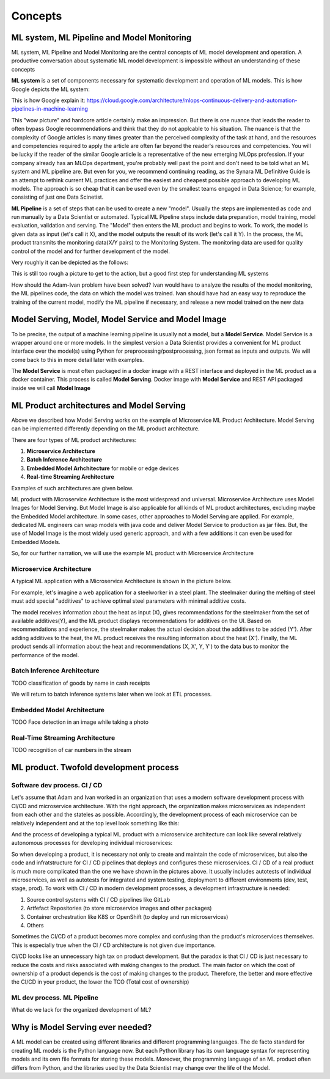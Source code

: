 Concepts
#########


ML system, ML Pipeline and Model Monitoring 
*******************************************

ML system, ML Pipeline and Model Monitoring are the central concepts of ML model development and operation. A productive conversation about systematic ML model development is impossible without an understanding of these concepts

**ML system** is a set of components necessary for systematic development and operation of ML models. This is how Google depicts the ML system:

.. image:: google_ml_system.svg

This is how Google explain it: https://cloud.google.com/architecture/mlops-continuous-delivery-and-automation-pipelines-in-machine-learning

This "wow picture" and hardcore article certainly make an impression. But there is one nuance that leads the reader to often bypass Google recommendations and think that they do not applcable to his situation. The nuance is that the complexity of Google articles is many times greater than the perceived complexity of the task at hand, and the resources and competencies required to apply the article are often far beyond the reader's resources and competencies. You will be lucky if the reader of the similar  Google article is a representative of the new emerging MLOps profession. If your company already has an MLOps department, you're probably well past the point and don't need to be told what an ML system and ML pipeline are. But even for you, we recommend continuing reading, as the Synara ML Definitive Guide is an attempt to rethink current ML practices and offer the easiest and cheapest possible approach to developing ML models. The approach is so cheap that it can be used even by the smallest teams engaged in Data Science; for example, consisting of just one Data Scinetist.

**ML Pipeline** is a set of steps that can be used to create a new "model". Usually the steps are implemented as code and run manually by a Data Scientist or automated. Typical ML Pipeline steps include data preparation, model training, model evaluation, validation and serving. The "Model" then enters the ML product and begins to work. To work, the model is given data as input (let's call it X), and the model outputs the result of its work (let's call it Y). In the process, the ML product transmits the monitoring data(X/Y pairs) to the Monitoring System. The monitoring data are used for quality control of the model and for further development of the model.

Very roughly it can be depicted as the follows:

.. image:: sinara_ml_system-01.jpeg

This is still too rough a picture to get to the action, but a good first step for understanding ML systems

How should the Adam-Ivan problem have been solved? Ivan would have to analyze the results of the model monitoring, the ML pipelines code, the data on which the model was trained. Ivan should have had an easy way to reproduce the training of the current model, modify the ML pipeline if necessary, and release a new model trained on the new data

Model Serving, Model, Model Service and Model Image 
************************************

To be precise, the output of a machine learning pipeline is usually not a model, but a **Model Service**. Model Service is a wrapper around one or more models. In the simplest version a Data Scientist provides a convenient for ML product interface over the model(s) using Python for preprocessing/postprocessing, json format as inputs and outputs. We will come back to this in more detail later with examples.

The **Model Service** is most often packaged in a docker image with a REST interface and deployed in the ML product as a docker container. This process is called **Model Serving**. Docker image with **Model Service** and REST API packaged inside we will call **Model Image**

.. image:: model_image.jpeg

ML Product architectures and Model Serving
*****************************************

Above we described how Model Serving works on the example of Microservice ML Product Architecture. Model Serving can be implemented differently depending on the ML product architecture.

There are four types of ML product architectures:

1. **Microservice Arсhitecture**
2. **Batch Inference Architecture**
3. **Embedded Model Arhchitecture** for mobile or edge devices 
4. **Real-time Streaming Architecture**

Examples of such architectures are given below. 

ML product with Microservice Architecture is the most widespread and universal. Microservice Architecture uses Model Images for Model Serving. But Model Image is also applicable for all kinds of ML product architectures, excluding maybe the Embedded Model architecture. In some cases, other approaches to Model Serving are applied. For example, dedicated ML engineers can wrap models with java code and deliver Model Service to production as jar files. But, the use of Model Image is the most widely used generic approach, and with a few additions it can even be used for Embedded Models.

So, for our further narration, we will use the example ML product with Microservice Architecture

Microservice Architecture
=========================
A typical ML application with a Microservice Architecture is shown in the picture below.

.. image:: microservice_architecture3.jpg

For example, let's imagine a web application for a steelworker in a steel plant. The steelmaker during the melting of steel must add special "additives" to achieve optimal steel parameters with minimal additive costs. 

The model receives information about the heat as input (X), gives recommendations for the steelmaker from the set of available additives(Y), and the ML product displays recommendations for additives on the UI. Based on recommendations and experience, the steelmaker makes the actual decision about the additives to be added (Y'). After adding additives to the heat, the ML product receives the resulting information about the heat (X'). Finally, the ML product sends all information about the heat and recommendations (X, X', Y, Y') to the data bus to monitor the performance of the model.

Batch Inference Architecture
============================
TODO
classification of goods by name in cash receipts

We will return to batch inference systems later when we look at ETL processes.

Embedded Model Architecture
===========================
TODO
Face detection in an image while taking a photo


Real-Time Streaming Architecture
================================
TODO
recognition of car numbers in the stream

ML product. Twofold development process
***************************************

Software dev process. CI / CD
====================

Let's assume that Adam and Ivan worked in an organization that uses a modern software development process with CI/CD and microservice architecture. With the right approach, the organization makes microservices as independent from each other and the stateles as possible. Accordingly, the development process of each microservice can be relatively independent and at the top level look something like this:

.. image:: microservice_dev_process.jpeg

And the process of developing a typical ML product with a microservice architecture can look like several relatively autonomous processes for developing individual microservices:

.. image:: ml_product_dev_process.jpeg

So when developing a product, it is necessary not only to create and maintain the code of microservices, but also the code and infratstructure for CI / CD pipelines that deploys and configures these microservices. CI / CD of a real product is much more complicated than the one we have shown in the pictures above. It usually includes autotests of individual microservices, as well as autotests for integrated and system testing, deployment to different environments (dev, test, stage, prod). To work with CI / CD in modern development processes, a development infrastructure is needed: 

1. Source control systems with CI / CD pipelines like GitLab
2. Artfefact Repositories (to store microservice images and other packages)
3. Container orchestration like K8S or OpenShift (to deploy and run microservices)
4. Others

Sometimes the CI/CD of a product becomes more complex and confusing than the product's microservices themselves. This is especially true when the CI / CD architecture is not given due importance.

CI/CD looks like an unnecessary high tax on product development. But the paradox is that СI / CD is just necessary to reduce the costs and risks associated with making changes to the product. The main factor on which the cost of ownership of a product depends is the cost of making changes to the product. Therefore, the better and more effective the CI/CD in your product, the lower the TCO (Total cost of ownership)

ML dev process. ML Pipeline
===========================

What do we lack for the organized development of ML?

Why is Model Serving ever needed?
*********************************

A ML model can be created using different libraries and different programming languages. The de facto standard for creating ML models is the Python language now. But each Python library has its own language syntax for representing models and its own file formats for storing these models. Moreover, the programming language of an ML product often differs from Python, and the libraries used by the Data Scientist may change over the life of the Model.




